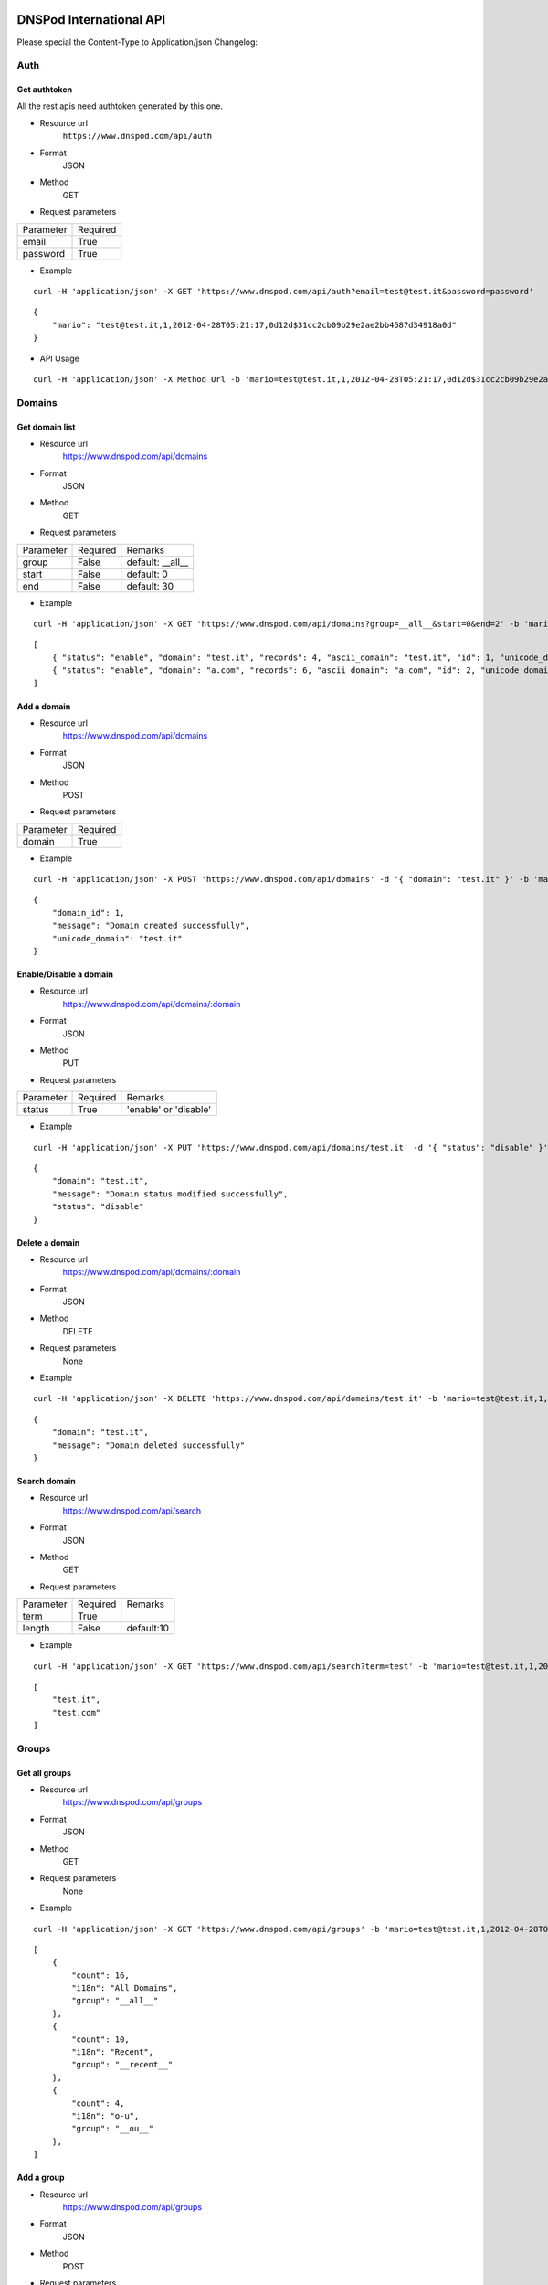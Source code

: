 .. DNSPod International API documentation master file, created by
   sphinx-quickstart on Wed May  9 13:13:56 2012.
   You can adapt this file completely to your liking, but it should at least
   contain the root `toctree` directive.

DNSPod International API 
====================================================

Please special the Content-Type to Application/json
Changelog:

Auth
-------------

Get authtoken
~~~~~~~~~~~~~~~~~~~~~~
All the rest apis need authtoken generated by this one.

+ Resource url
    ``https://www.dnspod.com/api/auth``
+ Format
    JSON
+ Method
    GET
+ Request parameters

+-----------+----------+
| Parameter | Required |
+-----------+----------+
| email     | True     |
+-----------+----------+
| password  | True     |
+-----------+----------+

+ Example

::

    curl -H 'application/json' -X GET 'https://www.dnspod.com/api/auth?email=test@test.it&password=password'

::

    {
	"mario": "test@test.it,1,2012-04-28T05:21:17,0d12d$31cc2cb09b29e2ae2bb4587d34918a0d"
    }


+ API Usage

::

    curl -H 'application/json' -X Method Url -b 'mario=test@test.it,1,2012-04-28T05:21:17,0d12d$31cc2cb09b29e2ae2bb4587d34918a0d'
    
    
Domains
-------------

Get domain list
~~~~~~~~~~~~~~~~~~~~~~

+ Resource url
    https://www.dnspod.com/api/domains 
+ Format
    JSON
+ Method
    GET
+ Request parameters

+-----------+----------+------------------+
| Parameter | Required | Remarks          |
+-----------+----------+------------------+
| group     | False    | default: __all__ |
+-----------+----------+------------------+
| start     | False    | default: 0       |
+-----------+----------+------------------+
| end       | False    | default: 30      |
+-----------+----------+------------------+

+ Example

::

    curl -H 'application/json' -X GET 'https://www.dnspod.com/api/domains?group=__all__&start=0&end=2' -b 'mario=test@test.it,1,2012-04-28T05:21:17,0d12d$31cc2cb09b29e2ae2bb4587d34918a0d'

::

    [
	{ "status": "enable", "domain": "test.it", "records": 4, "ascii_domain": "test.it", "id": 1, "unicode_domain": "test.it" }, 
	{ "status": "enable", "domain": "a.com", "records": 6, "ascii_domain": "a.com", "id": 2, "unicode_domain": "a.com" }, 
    ]

Add a domain
~~~~~~~~~~~~~~~~~~~~~~

+ Resource url
    https://www.dnspod.com/api/domains
+ Format
    JSON
+ Method
    POST
+ Request parameters

+-----------+----------+
| Parameter | Required |
+-----------+----------+
| domain    | True     |
+-----------+----------+

+ Example

::

    curl -H 'application/json' -X POST 'https://www.dnspod.com/api/domains' -d '{ "domain": "test.it" }' -b 'mario=test@test.it,1,2012-04-28T05:21:17,0d12d$31cc2cb09b29e2ae2bb4587d34918a0d'

::

    {
	"domain_id": 1,
	"message": "Domain created successfully",
	"unicode_domain": "test.it"
    }


Enable/Disable a domain
~~~~~~~~~~~~~~~~~~~~~~~

+ Resource url
    https://www.dnspod.com/api/domains/:domain
+ Format
    JSON
+ Method
    PUT
+ Request parameters

+-----------+----------+-----------------------+
| Parameter | Required | Remarks               |
+-----------+----------+-----------------------+
| status    | True     | 'enable' or 'disable' |
+-----------+----------+-----------------------+

+ Example

::

    curl -H 'application/json' -X PUT 'https://www.dnspod.com/api/domains/test.it' -d '{ "status": "disable" }' -b 'mario=test@test.it,1,2012-04-28T05:21:17,0d12d$31cc2cb09b29e2ae2bb4587d34918a0d'

::

    {
	"domain": "test.it", 
	"message": "Domain status modified successfully",
	"status": "disable"
    }
    

Delete a domain
~~~~~~~~~~~~~~~~~~~~~~

+ Resource url
    https://www.dnspod.com/api/domains/:domain
+ Format
    JSON
+ Method
    DELETE
+ Request parameters
    None
+ Example

::

    curl -H 'application/json' -X DELETE 'https://www.dnspod.com/api/domains/test.it' -b 'mario=test@test.it,1,2012-04-28T05:21:17,0d12d$31cc2cb09b29e2ae2bb4587d34918a0d'

::

    {
	"domain": "test.it", 
	"message": "Domain deleted successfully"
    }

Search domain
~~~~~~~~~~~~~~~~~~~~~~~~

+ Resource url
    https://www.dnspod.com/api/search
+ Format
    JSON
+ Method
    GET
+ Request parameters

+-----------+----------+------------+
| Parameter | Required | Remarks    |
+-----------+----------+------------+
| term      | True     |            |
+-----------+----------+------------+
| length    | False    | default:10 |
+-----------+----------+------------+

+ Example

::

    curl -H 'application/json' -X GET 'https://www.dnspod.com/api/search?term=test' -b 'mario=test@test.it,1,2012-04-28T05:21:17,0d12d$31cc2cb09b29e2ae2bb4587d34918a0d'

::

    [
	"test.it",
	"test.com"
    ]

Groups
-------------

Get all groups
~~~~~~~~~~~~~~~~~~~~~~~~

+ Resource url
    https://www.dnspod.com/api/groups 
+ Format
    JSON
+ Method
    GET
+ Request parameters
    None
+ Example

::

    curl -H 'application/json' -X GET 'https://www.dnspod.com/api/groups' -b 'mario=test@test.it,1,2012-04-28T05:21:17,0d12d$31cc2cb09b29e2ae2bb4587d34918a0d'

::
    
    [
	{
	    "count": 16, 
	    "i18n": "All Domains", 
	    "group": "__all__"
	}, 
	{
	    "count": 10, 
	    "i18n": "Recent", 
	    "group": "__recent__"
	}, 
	{
	    "count": 4, 
	    "i18n": "o-u", 
	    "group": "__ou__"
	}, 
    ]

Add a group
~~~~~~~~~~~~~~~~~~~~~~~~

+ Resource url
    https://www.dnspod.com/api/groups
+ Format
    JSON
+ Method
    POST
+ Request parameters

+-----------+----------+
| Parameter | Required |
+-----------+----------+
| group     | True     |
+-----------+----------+

+ Example

::

    curl -H 'application/json' -X POST 'https://www.dnspod.com/api/groups' -d '{ "group": "test" }' -b 'mario=test@test.it,1,2012-04-28T05:21:17,0d12d$31cc2cb09b29e2ae2bb4587d34918a0d'

::

    {
	"count": 0, 
	"group": "test", 
	"i18n": "test",
	"message": "Group created successfully" 
    }


Put a domain to a group
~~~~~~~~~~~~~~~~~~~~~~~~

+ Resource url
    https://www.dnspod.com/api/groups/:group
+ Format
    JSON
+ Method
    PUT
+ Request parameters

+-----------+----------+
| Parameter | Required |
+-----------+----------+
| domain    | True     |
+-----------+----------+

+ Example

::

    curl -H 'application/json' -X PUT 'https://www.dnspod.com/api/groups/test' -d '{ "domain": "test.com" }' -b 'mario=test@test.it,1,2012-04-28T05:21:17,0d12d$31cc2cb09b29e2ae2bb4587d34918a0d'
    
::

    {
	"domain": "test.com", 
	"group": "test",
	"message": "Put domain to group successfully"
    }

Delete a domain from a group
~~~~~~~~~~~~~~~~~~~~~~~~~~~~

+ Resource url
    https://www.dnspod.com/api/groups/:group 
+ Format
    JSON
+ Method
    DELETE
+ Request parameters

+-----------+----------+
| Parameter | Required |
+-----------+----------+
| domain    | True     |
+-----------+----------+

+ Example

::

    curl -H 'application/json' -X DELETE 'https://www.dnspod.com/api/groups/test' -d '{ "domain": "test.com" }' -b 'mario=test@test.it,1,2012-04-28T05:21:17,0d12d$31cc2cb09b29e2ae2bb4587d34918a0d'

::

    {
	"domain": "test.com",
	"message": "Deleted from group successfully"
    }

Records
-------------

Get all records of a domain
~~~~~~~~~~~~~~~~~~~~~~~~~~~

+ Resource url
    https://www.dnspod.com/api/records/:domain 
+ Format
    JSON
+ Method
    GET
+ Request parameters
    None
+ Example

::

    curl -H 'application/json' -X GET 'https://www.dnspod.com/api/records/test.com' -b 'mario=test@test.it,1,2012-04-28T05:21:17,0d12d$31cc2cb09b29e2ae2bb4587d34918a0d'

:: 

    [
	{
	    "status": "enable", 
	    "area": "default", 
	    "value": "a.dnspod.com.", 
	    "id": 1, 
	    "record_type": "NS", 
	    "sub_domain": "@", 
	    "ttl": 86400, 
	    "updated_on": "2012-02-27T15:46:29", 
	    "domain_id": 1
	}, 
	{
	    "status": "enable", 
	    "area": "default", 
	    "value": "b.dnspod.com.", 
	    "id": 2, 
	    "record_type": "NS", 
	    "sub_domain": "@",
	    "sub_domain": "@", 
	    "ttl": 86400, 
	    "updated_on": "2012-02-27T10:18:53", 
	    "domain_id": 1
	}
    ]


Add a record
~~~~~~~~~~~~~~~~~~~~~~~~

+ Resource url
    https://www.dnspod.com/api/records/:domain
+ Format
    JSON
+ Method
    POST
+ Request parameters

+-------------+----------+-------------+
| Parameter   | Required | Remarks     |
+-------------+----------+-------------+
| area        | True     |             |
+-------------+----------+-------------+
| sub_domain  | True     |             |
+-------------+----------+-------------+
| record_type | True     |             |
+-------------+----------+-------------+
| value       | True     |             |
+-------------+----------+-------------+
| mx          | False    | default:5   |
+-------------+----------+-------------+
| ttl         | False    | default:600 |
+-------------+----------+-------------+

+ Example
    
::

    curl -H 'application/json' -X POST 'https://www.dnspod.com/api/records/a.com' -d '{ "sub_domain": "test", "area": "0", "record_type": "A", "ttl": 600, "value": "1.22.22.1" }' -b 'mario=test@test.it,1,2012-04-28T05:21:17,
    0d12d$31cc2cb09b29e2ae2bb4587d34918a0d'

::

    [{
	"area": "0", 
	"record_id": 85, 
	"record_type": "A", 
	"sub_domain": "test", 
	"ttl": "600", 
	"value": "1.22.22.1"
    }]


Enable/Disable a record
~~~~~~~~~~~~~~~~~~~~~~~~

+ Resource url
    https://www.dnspod.com/api/records/:domain/:record_id
+ Format
    JSON
+ Method
    PUT
+ Request parameters

+-----------+----------+-----------------------+
| Parameter | Required | Remarks               |
+-----------+----------+-----------------------+
| status    | True     | 'enable' or 'disable' |
+-----------+----------+-----------------------+

+ Example
   
:: 
    
    curl -H 'application/json' -X PUT 'https://www.dnspod.com/api/records/a.com/85' -d '{ "status": "diable" }' -b 'mario=test@test.it,1,2012-04-28T05:21:17,0d12d$31cc2cb09b29e2ae2bb4587d34918a0d'

::

    {
	"record_id": "85", 
	"message": "Record modified successfully"
    } 


Modify a record
~~~~~~~~~~~~~~~~~~~~~~~~

+ Resource url
    https://www.dnspod.com/api/records/:domain/:record_id
+ Format
    JSON
+ Method
    PUT
+ Request parameters

+-------------+----------+-------------+
| Parameter   | Required | Remarks     |
+-------------+----------+-------------+
| area        | True     |             |
+-------------+----------+-------------+
| sub_domain  | True     |             |
+-------------+----------+-------------+
| record_type | True     |             |
+-------------+----------+-------------+
| value       | True     |             |
+-------------+----------+-------------+
| mx          | False    | default:5   |
+-------------+----------+-------------+
| ttl         | False    | default:600 |
+-------------+----------+-------------+

+ Example
    
::

    curl -H 'application/json' -X PUT 'https://www.dnspod.com/api/records/a.com/85' -d '{ "sub_domain": "test", "area": "0", "record_type": "A", "ttl": 600, "value": "2.0.1.2" }' -b 'mario=test@test.it,1,2012-04-28T05:21:17,
    0d12d$31cc2cb09b29e2ae2bb4587d34918a0d'

::

    { 
	"record_id": "85", 
	"message": "Record modified successfully"
    }

Http status code
-------------

200: OK

201: Created

400: Bad Request

403: Forbidden

404: Not Found

405: Method Not Allowed

406: Not Acceptable

408: Request Timeout

409: Conflict

500: Internal Server Error

Area code
-------------

::

    {
	"0": "Default", 
	"20=99": "Palestinian Territory", 
	"20=98": "Pakistan", 
	"20=91": "Macao", 
	"20=90": "Lebanon", 
	"20=93": "Maldives", 
	"20=92": "Malaysia", 
	"20=95": "Myanmar", 
	"20=94": "Mongolia", 
	"20=97": "Oman", 
	"20=96": "Nepal", 
	"20=108": "Thailand", 
	"20=109": "Timor-Leste", 
	"20=102": "Saudi Arabia", 
	"20=103": "Singapore", 
	"20=100": "Philippines", 
	"20=101": "Qatar", 
	"20=106": "Taiwan", 
	"20=107": "Tajikistan", 
	"20=104": "Sri Lanka", 
	"20=105": "Syria", 
	"20=64": "Azerbaijan", 
	"20=65": "Bahrain", 
	"20=66": "Bangladesh", 
	"20=67": "Bhutan", 
	"20=60": "Heard And Mc Donald Islands", 
	"20=61": "South Georgia And The South Sandwich Islands", 
	"20=62": "Afghanistan", 
	"20=63": "Armenia", 
	"20=68": "British Indian Ocean Territory", 
	"20=69": "Brunei Darussalam", 
	"20=192": "Martinique", 
	"20=195": "Netherlands Antilles", 
	"20=194": "Montserrat", 
	"20=88": "Kyrgyzstan", 
	"20=89": "Lao", 
	"20=197": "Panama", 
	"20=82": "Japan", 
	"20=83": "Jordan", 
	"20=80": "Iraq", 
	"20=81": "Israel", 
	"20=86": "Korea", 
	"20=87": "Kuwait", 
	"20=84": "Kazakhstan", 
	"20=85": "North Korea", 
	"20=119": "Austria", 
	"20=118": "Andorra", 
	"20=111": "Turkmenistan", 
	"20=110": "Turkey", 
	"20=113": "Uzbekistan", 
	"20=112": "United Arab Emirates", 
	"20=115": "Yemen", 
	"20=114": "Viet Nam", 
	"20=117": "Albania", 
	"20=116": "Aland Islands", 
	"20=11": "Congo - Brazzaville", 
	"20=10": "Comoros", 
	"20=13": "Cote D'Ivoire", 
	"20=12": "Congo, The Democratic Republic Of The", 
	"20=15": "Egypt", 
	"20=14": "Djibouti", 
	"20=17": "Eritrea", 
	"20=16": "Equatorial Guinea", 
	"20=19": "Gabon", 
	"20=18": "Ethiopia", 
	"20=182": "Dominica", 
	"20=183": "Dominican Republic", 
	"20=180": "Cuba", 
	"20=181": "Curacao", 
	"20=186": "Grenada", 
	"20=187": "Guadeloupe", 
	"20=184": "El Salvador", 
	"20=185": "Greenland", 
	"20=188": "Guatemala", 
	"20=189": "Haiti", 
	"20=124": "Croatia", 
	"20=125": "Czech", 
	"20=126": "Denmark", 
	"20=127": "Estonia", 
	"20=120": "Belarus", 
	"20=121": "Belgium", 
	"20=122": "Bosnia And Herzegovina", 
	"20=123": "Bulgaria", 
	"20=128": "European Union", 
	"20=129": "Faroe Islands", 
	"20=74": "Cyprus", 
	"20=51": "Togo", 
	"20=191": "Jamaica", 
	"20=190": "Honduras", 
	"20=193": "Mexico", 
	"20=211": "Virgin Islands, U.S.", 
	"20=216": "Fiji", 
	"20=217": "French Polynesia", 
	"20=214": "Australia", 
	"20=215": "Cook Islands", 
	"20=199": "Saint Barthelemy", 
	"20=198": "Puerto Rico", 
	"20=218": "Guam", 
	"20=219": "Kiribati", 
	"20=133": "Gibraltar", 
	"20=132": "Germany", 
	"20=131": "France", 
	"20=130": "Finland", 
	"20=137": "Hungary", 
	"20=136": "Holy See", 
	"20=135": "Guernsey", 
	"20=134": "Greece", 
	"20=139": "Ireland", 
	"20=138": "Iceland", 
	"20=55": "Zambia", 
	"20=54": "Western Sahara", 
	"20=57": "Antarctica", 
	"20=56": "Zimbabwe", 
	"20=39": "Reunion", 
	"20=38": "Nigeria", 
	"20=37": "Niger", 
	"20=36": "Namibia", 
	"20=35": "Mozambique", 
	"20=34": "Morocco", 
	"20=33": "Mayotte", 
	"20=32": "Mauritius", 
	"20=31": "Mauritania", 
	"20=50": "Tanzania", 
	"20=201": "Saint Lucia", 
	"20=200": "Saint Kitts And Nevis", 
	"20=203": "Saint Pierre And Miquelon", 
	"20=202": "Saint Martin", 
	"20=205": "Sint Maarten", 
	"20=204": "Saint Vincent And The Grenadines", 
	"20=207": "Turks And Caicos Islands", 
	"20=206": "Trinidad And Tobago", 
	"20=209": "United States Minor Outlying Islands", 
	"20=208": "United States", 
	"20=52": "Tunisia", 
	"80=0": "Search Engine", 
	"20=9": "Chad", 
	"20=8": "Central Africa", 
	"20=144": "Latvia", 
	"20=145": "Liechtenstein", 
	"20=142": "Jersey", 
	"20=143": "Kosovo", 
	"20=140": "Isle Of Man", 
	"20=141": "Italy", 
	"20=1": "Angola", 
	"20=0": "Algeria", 
	"20=3": "Botswana", 
	"20=2": "Benin", 
	"20=5": "Burundi", 
	"20=4": "Burkina Faso", 
	"20=7": "Cape Verde", 
	"20=6": "Cameroon", 
	"20=28": "Madagascar", 
	"20=29": "Malawi", 
	"20=148": "Macedonia", 
	"20=20": "Gambia", 
	"20=21": "Ghana", 
	"20=22": "Guinea", 
	"20=23": "Guinea-Bissau", 
	"20=24": "Kenya", 
	"20=25": "Lesotho", 
	"20=26": "Liberia", 
	"20=27": "Libya", 
	"20=238": "Argentina", 
	"20=239": "Bolivia", 
	"20=234": "Tonga", 
	"20=235": "Tuvalu", 
	"20=236": "Vanuatu", 
	"20=212": "American Samoa", 
	"20=230": "Pitcairn", 
	"20=231": "Samoa", 
	"20=232": "Solomon Islands", 
	"20=233": "Tokelau", 
	"20=149": "Malta", 
	"10=0": "Africa", 
	"10=1": "Antartica", 
	"10=2": "Asia", 
	"10=3": "Europe", 
	"10=4": "North America", 
	"10=5": "Oceania", 
	"20=250": "Uruguay", 
	"20=251": "Venezuela", 
	"20=155": "Poland", 
	"20=154": "Norway", 
	"20=157": "Romania", 
	"20=156": "Portugal", 
	"20=151": "Monaco", 
	"20=150": "Moldova", 
	"20=153": "Netherlands", 
	"20=152": "Montenegro", 
	"20=213": "Asia Pacific", 
	"20=159": "San Marino", 
	"20=158": "Russia", 
	"20=237": "Wallis And Futuna Islands", 
	"20=229": "Papua New Guinea", 
	"20=228": "Palau", 
	"20=59": "French Southern Territories", 
	"20=58": "Bouvet Island", 
	"20=210": "Virgin Islands, British", 
	"20=223": "New Caledonia", 
	"20=222": "Nauru", 
	"20=221": "Micronesia, Federated States Of", 
	"20=220": "Marshall Islands", 
	"20=227": "Northern Mariana Islands", 
	"20=226": "Norfolk Island", 
	"20=53": "Uganda", 
	"20=224": "New Zealand", 
	"20=249": "Suriname", 
	"20=248": "Peru", 
	"20=245": "French Guiana", 
	"20=244": "Falkland Islands (Malvinas)", 
	"20=247": "Paraguay", 
	"20=246": "Guyana", 
	"20=241": "Chile", 
	"20=240": "Brazil", 
	"20=243": "Ecuador", 
	"20=242": "Colombia", 
	"20=160": "Serbia", 
	"20=161": "Slovakia", 
	"20=162": "Slovenia", 
	"20=163": "Spain", 
	"20=164": "Svalbard & Jan Mayen Islands", 
	"20=225": "Niue", 
	"20=166": "Switzerland", 
	"20=167": "Ukraine", 
	"20=168": "United Kingdom", 
	"20=169": "Anguilla", 
	"20=30": "Mali", 
	"20=147": "Luxembourg", 
	"20=48": "Sudan", 
	"20=49": "Swaziland", 
	"20=46": "Somalia", 
	"20=47": "South Africa", 
	"20=44": "Seychelles", 
	"20=45": "Sierra Leone", 
	"20=42": "Sao Tome And Principe", 
	"20=43": "Senegal", 
	"20=40": "Rwanda", 
	"20=41": "Saint Helena", 
	"10=6": "South American", 
	"20=179": "Costa Rica", 
	"20=178": "Cayman Islands", 
	"20=177": "Canada", 
	"20=176": "Bonaire, Saint Eustatius And Saba", 
	"20=175": "Bermuda", 
	"20=174": "Belize", 
	"20=173": "Barbados", 
	"20=172": "Bahamas", 
	"20=171": "Aruba", 
	"20=170": "Antigua And Barbuda", 
	"20=146": "Lithuania", 
	"20=76": "Hong Kong", 
	"20=79": "Iran, 
	Islamic Republic Of", 
	"20=78": "Indonesia", 
	"20=73": "Cocos (Keeling) Islands", 
	"20=72": "Christmas Island", 
	"20=71": "China", 
	"20=70": "Cambodia", 
	"20=77": "India", 
	"20=196": "Nicaragua", 
	"20=75": "Georgia", 
	"20=165": "Sweden"
    }


Indices and tables
==================

* :ref:`genindex`
* :ref:`modindex`
* :ref:`search`
